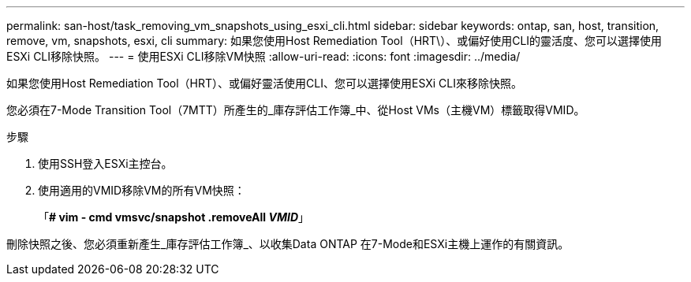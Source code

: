 ---
permalink: san-host/task_removing_vm_snapshots_using_esxi_cli.html 
sidebar: sidebar 
keywords: ontap, san, host, transition, remove, vm, snapshots, esxi, cli 
summary: 如果您使用Host Remediation Tool（HRT\）、或偏好使用CLI的靈活度、您可以選擇使用ESXi CLI移除快照。 
---
= 使用ESXi CLI移除VM快照
:allow-uri-read: 
:icons: font
:imagesdir: ../media/


[role="lead"]
如果您使用Host Remediation Tool（HRT）、或偏好靈活使用CLI、您可以選擇使用ESXi CLI來移除快照。

您必須在7-Mode Transition Tool（7MTT）所產生的_庫存評估工作簿_中、從Host VMs（主機VM）標籤取得VMID。

.步驟
. 使用SSH登入ESXi主控台。
. 使用適用的VMID移除VM的所有VM快照：
+
「*# vim - cmd vmsvc/snapshot .removeAll _VMID_*」



刪除快照之後、您必須重新產生_庫存評估工作簿_、以收集Data ONTAP 在7-Mode和ESXi主機上運作的有關資訊。

